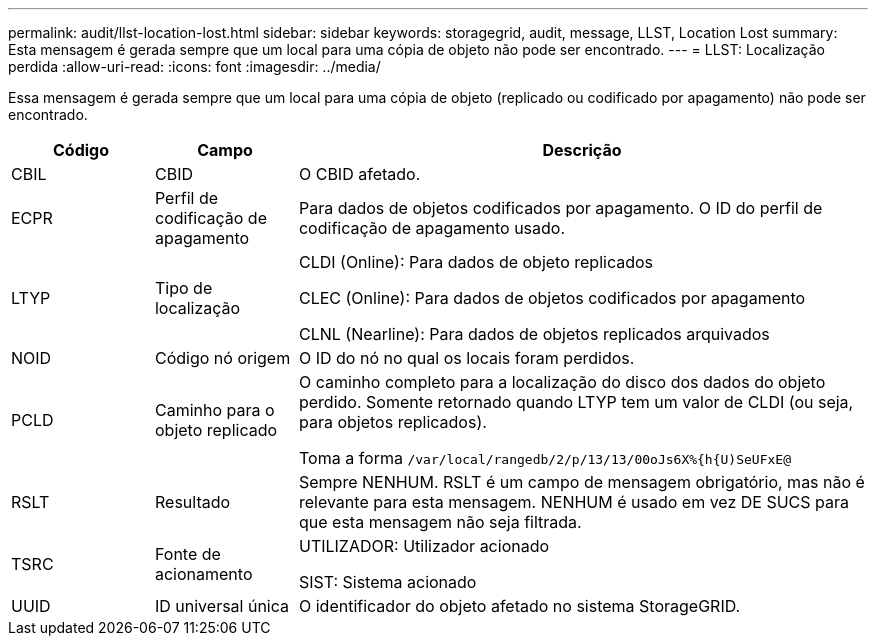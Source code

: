 ---
permalink: audit/llst-location-lost.html 
sidebar: sidebar 
keywords: storagegrid, audit, message, LLST, Location Lost 
summary: Esta mensagem é gerada sempre que um local para uma cópia de objeto não pode ser encontrado. 
---
= LLST: Localização perdida
:allow-uri-read: 
:icons: font
:imagesdir: ../media/


[role="lead"]
Essa mensagem é gerada sempre que um local para uma cópia de objeto (replicado ou codificado por apagamento) não pode ser encontrado.

[cols="1a,1a,4a"]
|===
| Código | Campo | Descrição 


 a| 
CBIL
 a| 
CBID
 a| 
O CBID afetado.



 a| 
ECPR
 a| 
Perfil de codificação de apagamento
 a| 
Para dados de objetos codificados por apagamento. O ID do perfil de codificação de apagamento usado.



 a| 
LTYP
 a| 
Tipo de localização
 a| 
CLDI (Online): Para dados de objeto replicados

CLEC (Online): Para dados de objetos codificados por apagamento

CLNL (Nearline): Para dados de objetos replicados arquivados



 a| 
NOID
 a| 
Código nó origem
 a| 
O ID do nó no qual os locais foram perdidos.



 a| 
PCLD
 a| 
Caminho para o objeto replicado
 a| 
O caminho completo para a localização do disco dos dados do objeto perdido. Somente retornado quando LTYP tem um valor de CLDI (ou seja, para objetos replicados).

Toma a forma `/var/local/rangedb/2/p/13/13/00oJs6X%{h{U)SeUFxE@`



 a| 
RSLT
 a| 
Resultado
 a| 
Sempre NENHUM. RSLT é um campo de mensagem obrigatório, mas não é relevante para esta mensagem. NENHUM é usado em vez DE SUCS para que esta mensagem não seja filtrada.



 a| 
TSRC
 a| 
Fonte de acionamento
 a| 
UTILIZADOR: Utilizador acionado

SIST: Sistema acionado



 a| 
UUID
 a| 
ID universal única
 a| 
O identificador do objeto afetado no sistema StorageGRID.

|===